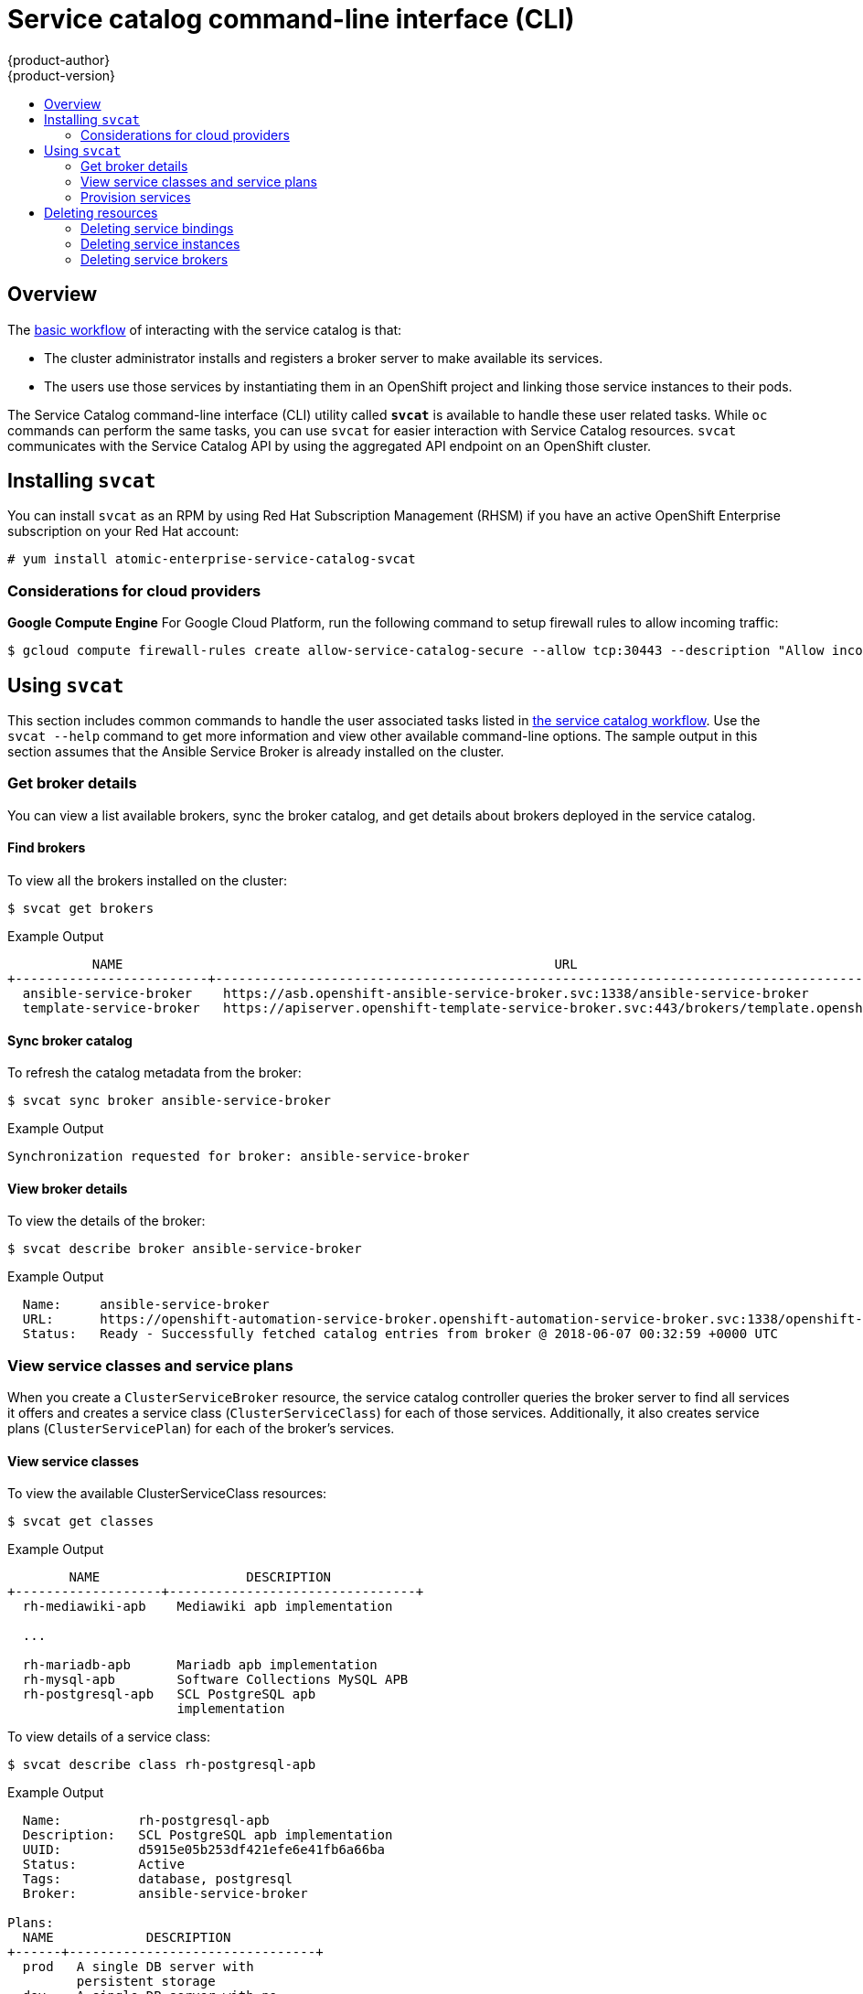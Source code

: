 [[architecture-additional-concepts-service-catalog-cli]]
= Service catalog command-line interface (CLI)
{product-author}
{product-version}
:data-uri:
:icons:
:experimental:
:toc: macro
:toc-title:

toc::[]

[[service-catalog-cli-overview]]
== Overview
The
xref:../../architecture/service_catalog/index.adoc#service-catalog-design[basic
workflow] of interacting with the service catalog is that:

* The cluster administrator installs and registers a broker server to make
available its services.
* The users use those services by instantiating them in an OpenShift project and
linking those service instances to their pods.

The Service Catalog command-line interface (CLI) utility called *`svcat`* is
available to handle these user related tasks. While `oc` commands can perform the same tasks, you can use `svcat` for easier interaction with Service Catalog resources.
`svcat` communicates with the Service Catalog API by using the aggregated API
endpoint on an OpenShift cluster.


[[service-catalog-cli-install]]
== Installing `svcat`

You can install `svcat` as an RPM by using Red Hat Subscription Management
(RHSM) if you have an active OpenShift Enterprise subscription on your Red Hat
account:

[source,terminal]
----
# yum install atomic-enterprise-service-catalog-svcat
----

[[service-catalog-cli-cloud-provider-considerations]]
=== Considerations for cloud providers
*Google Compute Engine*
For Google Cloud Platform, run the following command to setup firewall rules to allow incoming traffic:

[source,terminal]
----
$ gcloud compute firewall-rules create allow-service-catalog-secure --allow tcp:30443 --description "Allow incoming traffic on 30443 port."
----

[[service-catalog-cli-usage]]
== Using `svcat`
This section includes common commands to handle the user associated tasks listed
in xref:index.adoc#service-catalog-design[the service catalog workflow]. Use the
`svcat --help` command to get more information and view other available
command-line options. The sample output in this section assumes that the Ansible
Service Broker is already installed on the cluster.

[[service-catalog-cli-broker-details]]
=== Get broker details
You can view a list available brokers, sync the broker catalog, and get details
about brokers deployed in the service catalog.

[[service-catalog-cli-find-broker]]
==== Find brokers
To view all the brokers installed on the cluster:
[source,terminal]
----
$ svcat get brokers
----

.Example Output
[source,terminal]
----
           NAME                                                        URL                                              STATUS
+-------------------------+-------------------------------------------------------------------------------------------+--------+
  ansible-service-broker    https://asb.openshift-ansible-service-broker.svc:1338/ansible-service-broker                Ready
  template-service-broker   https://apiserver.openshift-template-service-broker.svc:443/brokers/template.openshift.io   Ready
----

[[service-catalog-cli-sync-broker]]
==== Sync broker catalog
To refresh the catalog metadata from the broker:
[source,terminal]
----
$ svcat sync broker ansible-service-broker
----

.Example Output
[source,terminal]
----
Synchronization requested for broker: ansible-service-broker
----

[[service-catalog-cli-view-broker]]
==== View broker details
To view the details of the broker:
[source,terminal]
----
$ svcat describe broker ansible-service-broker
----

.Example Output
[source,terminal]
----
  Name:     ansible-service-broker
  URL:      https://openshift-automation-service-broker.openshift-automation-service-broker.svc:1338/openshift-automation-service-broker/
  Status:   Ready - Successfully fetched catalog entries from broker @ 2018-06-07 00:32:59 +0000 UTC
----

[[service-catalog-cli-view-service-classes-and-plans]]
=== View service classes and service plans
When you create a `ClusterServiceBroker` resource, the service catalog
controller queries the broker server to find all services it offers and creates
a service class (`ClusterServiceClass`) for each of those services.
Additionally, it also creates service plans (`ClusterServicePlan`) for each of
the broker’s services.

[[service-catalog-cli-view-serviceclass]]
==== View service classes
To view the available ClusterServiceClass resources:
[source,terminal]
----
$ svcat get classes
----

.Example Output
[source,terminal]
----
        NAME                   DESCRIPTION
+-------------------+--------------------------------+
  rh-mediawiki-apb    Mediawiki apb implementation

  ...

  rh-mariadb-apb      Mariadb apb implementation
  rh-mysql-apb        Software Collections MySQL APB
  rh-postgresql-apb   SCL PostgreSQL apb
                      implementation
----

To view details of a service class:
[source,terminal]
----
$ svcat describe class rh-postgresql-apb
----

.Example Output
[source,terminal]
----
  Name:          rh-postgresql-apb
  Description:   SCL PostgreSQL apb implementation
  UUID:          d5915e05b253df421efe6e41fb6a66ba
  Status:        Active
  Tags:          database, postgresql
  Broker:        ansible-service-broker

Plans:
  NAME            DESCRIPTION
+------+--------------------------------+
  prod   A single DB server with
         persistent storage
  dev    A single DB server with no
         storage
----

[[service-catalog-cli-view-serviceplans]]
==== View service plans
To view the ClusterServicePlan resources available in the cluster:
[source,terminal]
----
$ svcat get plans
----

.Example Output
[source,terminal]
----
   NAME           CLASS                  DESCRIPTION
+---------+-------------------+--------------------------------+
  default   rh-mediawiki-apb    An APB that deploys MediaWiki

  ...

  prod      rh-mariadb-apb      This plan deploys a single
                                MariaDB instance with 10 GiB
                                of persistent storage
  dev       rh-mariadb-apb      This plan deploys a single
                                MariaDB instance with
                                ephemeral storage
  prod      rh-mysql-apb        A MySQL server with persistent
                                storage
  dev       rh-mysql-apb        A MySQL server with ephemeral
                                storage
  prod      rh-postgresql-apb   A single DB server with
                                persistent storage
  dev       rh-postgresql-apb   A single DB server with no
                                storage
----

View details of a plan:
[source,terminal]
----
$ svcat describe plan rh-postgresql-apb/dev
----

.Example Output
[source,terminal]
----
  Name:          dev
  Description:   A single DB server with no storage
  UUID:          9783fc2e859f9179833a7dd003baa841
  Status:        Active
  Free:          true
  Class:         rh-postgresql-apb

Instances:
No instances defined

Instance Create Parameter Schema:
  $schema: http://json-schema.org/draft-04/schema
  additionalProperties: false
  properties:
    postgresql_database:
      default: admin
      pattern: ^[a-zA-Z_][a-zA-Z0-9_]*$
      title: PostgreSQL Database Name
      type: string
    postgresql_password:
      pattern: ^[a-zA-Z0-9_~!@#$%^&*()-=<>,.?;:|]+$
      title: PostgreSQL Password
      type: string
    postgresql_user:
      default: admin
      maxLength: 63
      pattern: ^[a-zA-Z_][a-zA-Z0-9_]*$
      title: PostgreSQL User
      type: string
    postgresql_version:
      default: "9.6"
      enum:
      - "9.6"
      - "9.5"
      - "9.4"
      title: PostgreSQL Version
      type: string
  required:
  - postgresql_database
  - postgresql_user
  - postgresql_password
  - postgresql_version
  type: object

Instance Update Parameter Schema:
  $schema: http://json-schema.org/draft-04/schema
  additionalProperties: false
  properties:
    postgresql_version:
      default: "9.6"
      enum:
      - "9.6"
      - "9.5"
      - "9.4"
      title: PostgreSQL Version
      type: string
  required:
  - postgresql_version
  type: object

Binding Create Parameter Schema:
  $schema: http://json-schema.org/draft-04/schema
  additionalProperties: false
  type: object
----

[[service-catalog-cli-provision-services]]
=== Provision services
Provisioning means to make the service available for consumption. To provision a
service, you need to create a service instance and then bind to it.

[[service-catalog-cli-create-serviceinstance]]
==== Create ServiceInstance

[NOTE]
====
Service instances must be created inside an OpenShift namespace.
====

. Create a new project.
+
[source,terminal]
----
$ oc new-project <project-name> <1>
----
<1> Replace `<project-name>` with the name of your project.

. Create service instance using the command:
+
[source,terminal]
----
$ svcat provision postgresql-instance --class rh-postgresql-apb --plan dev --params-json  '{"postgresql_database":"admin","postgresql_password":"admin","postgresql_user":"admin","postgresql_version":"9.6"}' -n szh-project
----
+
.Example Output

[source,terminal]
----
  Name:        postgresql-instance
  Namespace:   szh-project
  Status:
  Class:       rh-postgresql-apb
  Plan:        dev

Parameters:
  postgresql_database: admin
  postgresql_password: admin
  postgresql_user: admin
  postgresql_version: "9.6"
----

[[service-catalog-cli-view-serviceinstance]]
===== View service instance details
To view service instance details:
[source,terminal]
----
$ svcat get instance
----

.Example Output
[source,terminal]
----
         NAME            NAMESPACE          CLASS         PLAN   STATUS
+---------------------+-------------+-------------------+------+--------+
  postgresql-instance   szh-project   rh-postgresql-apb   dev    Ready
----

[[service-catalog-cli-create-servicebinding]]
==== Create ServiceBinding

When you create a `ServiceBinding` resource:

. The service catalog controller communicates with the broker server to initiate
the binding.
. The broker server create credentials and issue them to the service catalog
controller.
. The service catalog controller adds those credentials as secrets to the
project.

Create the service binding using the command:

[source,terminal]
----
$ svcat bind postgresql-instance --name mediawiki-postgresql-binding
----

.Example Output
[source,terminal]
----
  Name:        mediawiki-postgresql-binding
  Namespace:   szh-project
  Status:
  Instance:    postgresql-instance

Parameters:
  {}
----

[[service-catalog-cli-view-servicebinding]]
===== View service binding details
. To view service binding details:
+
[source,terminal]
----
$ svcat get bindings
----
+
.Example Output
[source,terminal]
----
              NAME                NAMESPACE         INSTANCE         STATUS
+------------------------------+-------------+---------------------+--------+
  mediawiki-postgresql-binding   szh-project   postgresql-instance   Ready
----

. Verify the instance details after binding the service:
+
[source,terminal]
----
$ svcat describe instance postgresql-instance
----
+
.Example Output
[source,terminal]
----
  Name:        postgresql-instance
  Namespace:   szh-project
  Status:      Ready - The instance was provisioned successfully @ 2018-06-05 08:42:55 +0000 UTC
  Class:       rh-postgresql-apb
  Plan:        dev

Parameters:
  postgresql_database: admin
  postgresql_password: admin
  postgresql_user: admin
  postgresql_version: "9.6"

Bindings:
              NAME               STATUS
+------------------------------+--------+
  mediawiki-postgresql-binding   Ready
----


[[service-catalog-cli-deleting-resources]]
== Deleting resources
To delete service catalog related resources, you need to unbind service bindings
and deprovision the service instances.

[[service-catalog-cli-delete-servicebindings]]
=== Deleting service bindings

. To delete all service bindings associated with a service instance:
+
[source,terminal]
----
$ svcat unbind -n <project-name> <1>
  \ <instance-name> <2>
----
<1> Name of the project that contains the service instance.
<2> Name of the service instance associated with the binding.

+
For example:
+
[source,terminal]
----
$ svcat unbind -n szh-project postgresql-instance
----
+
.Example Output
[source,terminal]
----
deleted mediawiki-postgresql-binding
----

.  Verify that all service bindings are deleted:
+
[source,terminal]
----
$ svcat get bindings
----
+
.Example Output
[source,terminal]
----
  NAME   NAMESPACE   INSTANCE   STATUS
+------+-----------+----------+--------+

----

+
[NOTE]
====
Running this command deletes all service bindings for the instance. For deleting individual bindings from within an instance run the command `svcat unbind -n <project-name> --name <binding-name>`. For example, `svcat unbind -n szh-project --name mediawiki-postgresql-binding`.
====

. Verify that the associated secret is deleted.
+
[source,terminal]
----
$ oc get secret -n szh-project
----
+
.Example Output
[source,terminal]
----
NAME                       TYPE                                  DATA      AGE
builder-dockercfg-jxk48    kubernetes.io/dockercfg               1         9m
builder-token-92jrf        kubernetes.io/service-account-token   4         9m
builder-token-b4sm6        kubernetes.io/service-account-token   4         9m
default-dockercfg-cggcr    kubernetes.io/dockercfg               1         9m
default-token-g4sg7        kubernetes.io/service-account-token   4         9m
default-token-hvdpq        kubernetes.io/service-account-token   4         9m
deployer-dockercfg-wm8th   kubernetes.io/dockercfg               1         9m
deployer-token-hnk5w       kubernetes.io/service-account-token   4         9m
deployer-token-xfr7c       kubernetes.io/service-account-token   4         9m
----

[[service-catalog-cli-delete-serviceinstance]]
=== Deleting service instances

. To deprovision the service instance:
+
[source,terminal]
----
$ svcat deprovision postgresql-instance
----
+
.Example Output
[source,terminal]
----
deleted postgresql-instance
----

. Verify the instance is deleted:
+
[source,terminal]
----
$ svcat get instance
----
+
.Example Output
[source,terminal]
----
  NAME   NAMESPACE   CLASS   PLAN   STATUS
+------+-----------+-------+------+--------+

----

[[service-catalog-cli-delete-servicebrokers]]
=== Deleting service brokers
. To remove broker services for the service catalog, delete the `ClusterServiceBroker` resource:
+
[source,terminal]
----
$ oc delete clusterservicebrokers template-service-broker
----
+
.Example Output
[source,terminal]
----
clusterservicebroker "template-service-broker" deleted
----

. To view all the brokers installed on the cluster:
+
[source,terminal]
----
$ svcat get brokers
----
+
.Example Output
[source,terminal]
----
           NAME                                                        URL                                              STATUS
+-------------------------+-------------------------------------------------------------------------------------------+--------+
  ansible-service-broker    https://asb.openshift-ansible-service-broker.svc:1338/ansible-service-broker                Ready
----

. View the `ClusterServiceClass` resources for the broker to verify that the broker is removed:
+
[source,terminal]
----
$ svcat get classes
----
+
.Example Output
[source,terminal]
----
  NAME   DESCRIPTION
+------+-------------+

----
